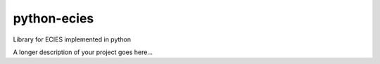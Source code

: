 ===============================
python-ecies
===============================


Library for ECIES implemented in python



A longer description of your project goes here...
